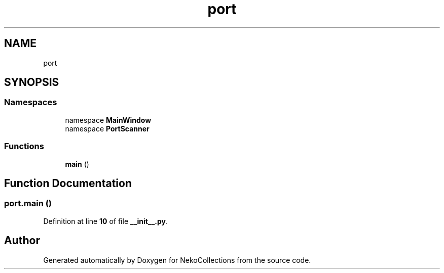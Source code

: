 .TH "port" 3 "NekoCollections" \" -*- nroff -*-
.ad l
.nh
.SH NAME
port
.SH SYNOPSIS
.br
.PP
.SS "Namespaces"

.in +1c
.ti -1c
.RI "namespace \fBMainWindow\fP"
.br
.ti -1c
.RI "namespace \fBPortScanner\fP"
.br
.in -1c
.SS "Functions"

.in +1c
.ti -1c
.RI "\fBmain\fP ()"
.br
.in -1c
.SH "Function Documentation"
.PP 
.SS "port\&.main ()"

.PP
Definition at line \fB10\fP of file \fB__init__\&.py\fP\&.
.SH "Author"
.PP 
Generated automatically by Doxygen for NekoCollections from the source code\&.
